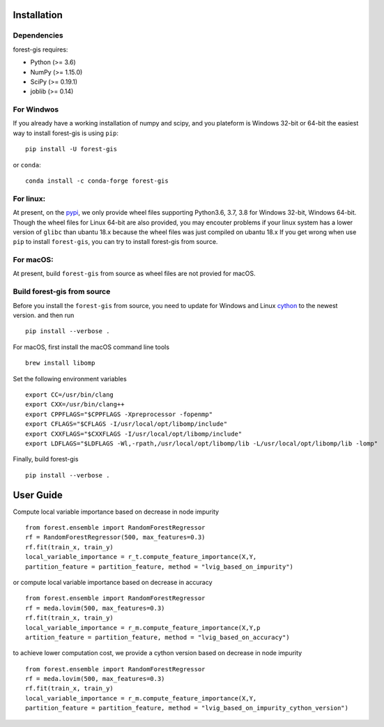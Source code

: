 Installation
^^^^^^^^^^^^

Dependencies
------------

forest-gis requires:

- Python (>= 3.6)
- NumPy (>= 1.15.0)
- SciPy (>= 0.19.1)
- joblib (>= 0.14)

For Windwos
------------

If you already have a working installation of numpy and scipy,
and you plateform is Windows 32-bit or 64-bit the easiest way 
to install forest-gis is using ``pip``::

    pip install -U forest-gis

or ``conda``::

    conda install -c conda-forge forest-gis
For linux:
------------
At present, on the pypi_, we only provide wheel files supporting
Python3.6, 3.7, 3.8 for Windows 32-bit, Windows 64-bit. Though the
wheel files for Linux 64-bit are also provided, you may encouter
problems if your linux system has a lower version of ``glibc`` than
ubantu 18.x because the wheel files was just compiled on ubantu 18.x
If you get wrong when use ``pip`` to install ``forest-gis``, you can
try to install forest-gis from source.

.. _pypi: https://pypi.org/project/forest-gis

For macOS:
------------
At present, build ``forest-gis`` from source as wheel files are not provied for macOS.

Build forest-gis from source
----------------------------
Before you install the ``forest-gis`` from source, you need to update for Windows and Linux
cython_ to the newest version. and then run ::

    pip install --verbose .

For macOS, first install the macOS command line tools ::
    
    brew install libomp
    
Set the following environment variables ::
    
    export CC=/usr/bin/clang
    export CXX=/usr/bin/clang++
    export CPPFLAGS="$CPPFLAGS -Xpreprocessor -fopenmp"
    export CFLAGS="$CFLAGS -I/usr/local/opt/libomp/include"
    export CXXFLAGS="$CXXFLAGS -I/usr/local/opt/libomp/include"
    export LDFLAGS="$LDFLAGS -Wl,-rpath,/usr/local/opt/libomp/lib -L/usr/local/opt/libomp/lib -lomp"

Finally, build forest-gis ::
    
    pip install --verbose .

.. _cython: https://cython.org/

User Guide
^^^^^^^^^^^^

Compute local variable importance based on decrease in node impurity ::

	from forest.ensemble import RandomForestRegressor
	rf = RandomForestRegressor(500, max_features=0.3)
	rf.fit(train_x, train_y)
	local_variable_importance = r_t.compute_feature_importance(X,Y,
	partition_feature = partition_feature, method = "lvig_based_on_impurity")
	
or compute local variable importance based on decrease in accuracy ::

	from forest.ensemble import RandomForestRegressor
	rf = meda.lovim(500, max_features=0.3)
	rf.fit(train_x, train_y)
	local_variable_importance = r_m.compute_feature_importance(X,Y,p
	artition_feature = partition_feature, method = "lvig_based_on_accuracy")

to achieve lower computation cost, we provide a cython version based on decrease in node impurity ::
    
	from forest.ensemble import RandomForestRegressor
	rf = meda.lovim(500, max_features=0.3)
	rf.fit(train_x, train_y)
	local_variable_importance = r_m.compute_feature_importance(X,Y,
	partition_feature = partition_feature, method = "lvig_based_on_impurity_cython_version")

